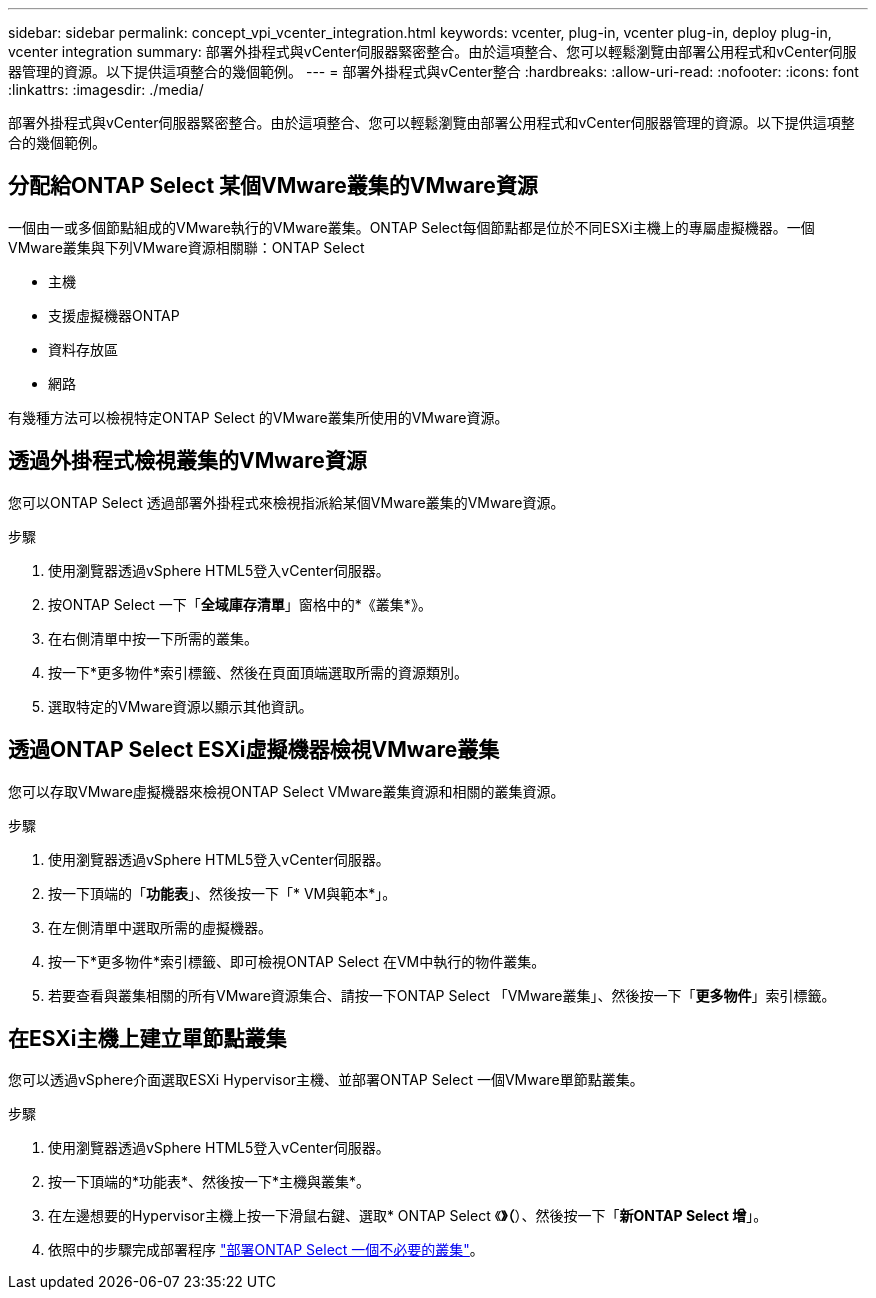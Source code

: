 ---
sidebar: sidebar 
permalink: concept_vpi_vcenter_integration.html 
keywords: vcenter, plug-in, vcenter plug-in, deploy plug-in, vcenter integration 
summary: 部署外掛程式與vCenter伺服器緊密整合。由於這項整合、您可以輕鬆瀏覽由部署公用程式和vCenter伺服器管理的資源。以下提供這項整合的幾個範例。 
---
= 部署外掛程式與vCenter整合
:hardbreaks:
:allow-uri-read: 
:nofooter: 
:icons: font
:linkattrs: 
:imagesdir: ./media/


[role="lead"]
部署外掛程式與vCenter伺服器緊密整合。由於這項整合、您可以輕鬆瀏覽由部署公用程式和vCenter伺服器管理的資源。以下提供這項整合的幾個範例。



== 分配給ONTAP Select 某個VMware叢集的VMware資源

一個由一或多個節點組成的VMware執行的VMware叢集。ONTAP Select每個節點都是位於不同ESXi主機上的專屬虛擬機器。一個VMware叢集與下列VMware資源相關聯：ONTAP Select

* 主機
* 支援虛擬機器ONTAP
* 資料存放區
* 網路


有幾種方法可以檢視特定ONTAP Select 的VMware叢集所使用的VMware資源。



== 透過外掛程式檢視叢集的VMware資源

您可以ONTAP Select 透過部署外掛程式來檢視指派給某個VMware叢集的VMware資源。

.步驟
. 使用瀏覽器透過vSphere HTML5登入vCenter伺服器。
. 按ONTAP Select 一下「*全域庫存清單*」窗格中的*《叢集*》。
. 在右側清單中按一下所需的叢集。
. 按一下*更多物件*索引標籤、然後在頁面頂端選取所需的資源類別。
. 選取特定的VMware資源以顯示其他資訊。




== 透過ONTAP Select ESXi虛擬機器檢視VMware叢集

您可以存取VMware虛擬機器來檢視ONTAP Select VMware叢集資源和相關的叢集資源。

.步驟
. 使用瀏覽器透過vSphere HTML5登入vCenter伺服器。
. 按一下頂端的「*功能表*」、然後按一下「* VM與範本*」。
. 在左側清單中選取所需的虛擬機器。
. 按一下*更多物件*索引標籤、即可檢視ONTAP Select 在VM中執行的物件叢集。
. 若要查看與叢集相關的所有VMware資源集合、請按一下ONTAP Select 「VMware叢集」、然後按一下「*更多物件*」索引標籤。




== 在ESXi主機上建立單節點叢集

您可以透過vSphere介面選取ESXi Hypervisor主機、並部署ONTAP Select 一個VMware單節點叢集。

.步驟
. 使用瀏覽器透過vSphere HTML5登入vCenter伺服器。
. 按一下頂端的*功能表*、然後按一下*主機與叢集*。
. 在左邊想要的Hypervisor主機上按一下滑鼠右鍵、選取* ONTAP Select 《*》（*）、然後按一下「*新ONTAP Select 增*」。
. 依照中的步驟完成部署程序 link:task_deploy_cluster.html["部署ONTAP Select 一個不必要的叢集"]。

